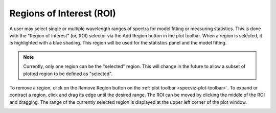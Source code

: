 .. _specviz-regions:

Regions of Interest (ROI)
=========================

A user may select single or multiple wavelength ranges of spectra for model
fitting or measuring statistics. This is done with the "Region of Interest"
(or, ROI) selector via the Add Region button in the plot toolbar.  When a
region is selected, it is highlighted with a blue shading.  This region will
be used for the statistics panel and the model fitting.


.. note::

    Currently, only one region can be the "selected" region. This will change
    in the future to allow a subset of plotted region to be defined as
    "selected".


To remove a region, click on the Remove Region button on the :ref:`plot toolbar <specviz-plot-toolbar>`.
To expand or contract a region, click and drag its edge until the desired range.
The ROI can be moved by clicking the middle of the ROI and dragging. The range of
the currently selected region is displayed at the upper left corner of the plot
window.

.. image:: _static/workspace_with_regions.png

